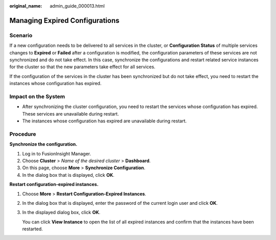 :original_name: admin_guide_000013.html

.. _admin_guide_000013:

Managing Expired Configurations
===============================

Scenario
--------

If a new configuration needs to be delivered to all services in the cluster, or **Configuration Status** of multiple services changes to **Expired** or **Failed** after a configuration is modified, the configuration parameters of these services are not synchronized and do not take effect. In this case, synchronize the configurations and restart related service instances for the cluster so that the new parameters take effect for all services.

If the configuration of the services in the cluster has been synchronized but do not take effect, you need to restart the instances whose configuration has expired.

Impact on the System
--------------------

-  After synchronizing the cluster configuration, you need to restart the services whose configuration has expired. These services are unavailable during restart.
-  The instances whose configuration has expired are unavailable during restart.

Procedure
---------

**Synchronize the configuration.**

#. Log in to FusionInsight Manager.
#. Choose **Cluster** > *Name of the desired cluster* > **Dashboard**.
#. On this page, choose **More** > **Synchronize Configuration**.
#. In the dialog box that is displayed, click **OK**.

**Restart configuration-expired instances.**

#. Choose **More** > **Restart Configuration-Expired Instances**.

#. In the dialog box that is displayed, enter the password of the current login user and click **OK**.

#. In the displayed dialog box, click **OK**.

   You can click **View Instance** to open the list of all expired instances and confirm that the instances have been restarted.
